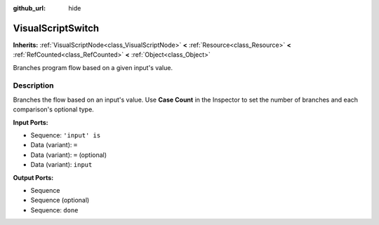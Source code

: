 :github_url: hide

.. Generated automatically by doc/tools/make_rst.py in Godot's source tree.
.. DO NOT EDIT THIS FILE, but the VisualScriptSwitch.xml source instead.
.. The source is found in doc/classes or modules/<name>/doc_classes.

.. _class_VisualScriptSwitch:

VisualScriptSwitch
==================

**Inherits:** :ref:`VisualScriptNode<class_VisualScriptNode>` **<** :ref:`Resource<class_Resource>` **<** :ref:`RefCounted<class_RefCounted>` **<** :ref:`Object<class_Object>`

Branches program flow based on a given input's value.

Description
-----------

Branches the flow based on an input's value. Use **Case Count** in the Inspector to set the number of branches and each comparison's optional type.

**Input Ports:**

- Sequence: ``'input' is``

- Data (variant): ``=``

- Data (variant): ``=`` (optional)

- Data (variant): ``input``

**Output Ports:**

- Sequence

- Sequence (optional)

- Sequence: ``done``

.. |virtual| replace:: :abbr:`virtual (This method should typically be overridden by the user to have any effect.)`
.. |const| replace:: :abbr:`const (This method has no side effects. It doesn't modify any of the instance's member variables.)`
.. |vararg| replace:: :abbr:`vararg (This method accepts any number of arguments after the ones described here.)`
.. |constructor| replace:: :abbr:`constructor (This method is used to construct a type.)`
.. |static| replace:: :abbr:`static (This method doesn't need an instance to be called, so it can be called directly using the class name.)`
.. |operator| replace:: :abbr:`operator (This method describes a valid operator to use with this type as left-hand operand.)`
